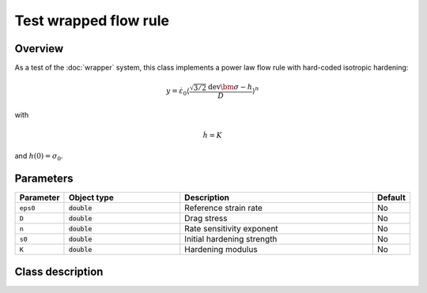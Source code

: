 Test wrapped flow rule
======================

Overview
--------

As a test of the :doc:`wrapper` system, this class implements a power law flow rule with hard-coded isotropic hardening:

.. math::
   y = \dot{\varepsilon}_0 \left\langle \frac{\sqrt{3/2} \operatorname{dev} \bm{\sigma} - h}{D} \right\rangle^{n}

with

.. math::
   \dot{h} = K

and :math:`h(0) = \sigma_0`.

Parameters
----------

.. csv-table::
   :header: "Parameter", "Object type", "Description", "Default"
   :widths: 12, 30, 50, 8

   ``eps0``, :code:`double`, Reference strain rate, No
   ``D``, :code:`double`, Drag stress, No
   ``n``, :code:`double`, Rate sensitivity exponent, No
   ``s0``, :code:`double`, Initial hardening strength, No
   ``K``, :code:`double`, Hardening modulus, No

Class description
------------------

.. doxygenclass:: neml::TestFlowRule
   :members:
   :undoc-members:

